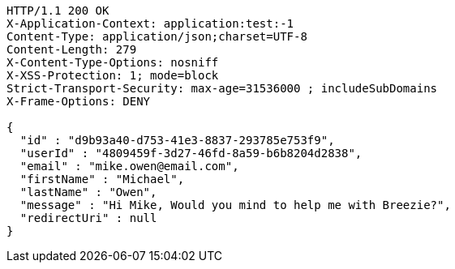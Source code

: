 [source,http,options="nowrap"]
----
HTTP/1.1 200 OK
X-Application-Context: application:test:-1
Content-Type: application/json;charset=UTF-8
Content-Length: 279
X-Content-Type-Options: nosniff
X-XSS-Protection: 1; mode=block
Strict-Transport-Security: max-age=31536000 ; includeSubDomains
X-Frame-Options: DENY

{
  "id" : "d9b93a40-d753-41e3-8837-293785e753f9",
  "userId" : "4809459f-3d27-46fd-8a59-b6b8204d2838",
  "email" : "mike.owen@email.com",
  "firstName" : "Michael",
  "lastName" : "Owen",
  "message" : "Hi Mike, Would you mind to help me with Breezie?",
  "redirectUri" : null
}
----